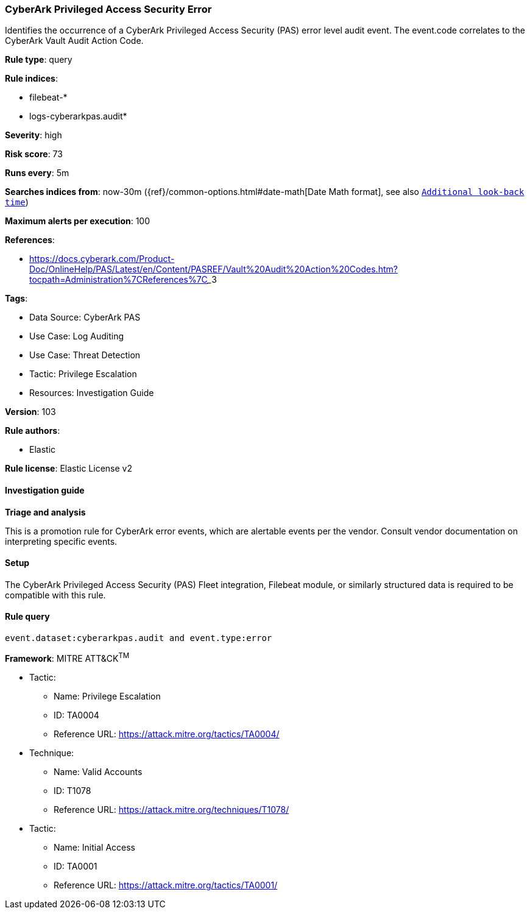 [[prebuilt-rule-8-15-15-cyberark-privileged-access-security-error]]
=== CyberArk Privileged Access Security Error

Identifies the occurrence of a CyberArk Privileged Access Security (PAS) error level audit event. The event.code correlates to the CyberArk Vault Audit Action Code.

*Rule type*: query

*Rule indices*: 

* filebeat-*
* logs-cyberarkpas.audit*

*Severity*: high

*Risk score*: 73

*Runs every*: 5m

*Searches indices from*: now-30m ({ref}/common-options.html#date-math[Date Math format], see also <<rule-schedule, `Additional look-back time`>>)

*Maximum alerts per execution*: 100

*References*: 

* https://docs.cyberark.com/Product-Doc/OnlineHelp/PAS/Latest/en/Content/PASREF/Vault%20Audit%20Action%20Codes.htm?tocpath=Administration%7CReferences%7C_____3

*Tags*: 

* Data Source: CyberArk PAS
* Use Case: Log Auditing
* Use Case: Threat Detection
* Tactic: Privilege Escalation
* Resources: Investigation Guide

*Version*: 103

*Rule authors*: 

* Elastic

*Rule license*: Elastic License v2


==== Investigation guide



*Triage and analysis*


This is a promotion rule for CyberArk error events, which are alertable events per the vendor.
Consult vendor documentation on interpreting specific events.

==== Setup


The CyberArk Privileged Access Security (PAS) Fleet integration, Filebeat module, or similarly structured data is required to be compatible with this rule.

==== Rule query


[source, js]
----------------------------------
event.dataset:cyberarkpas.audit and event.type:error

----------------------------------

*Framework*: MITRE ATT&CK^TM^

* Tactic:
** Name: Privilege Escalation
** ID: TA0004
** Reference URL: https://attack.mitre.org/tactics/TA0004/
* Technique:
** Name: Valid Accounts
** ID: T1078
** Reference URL: https://attack.mitre.org/techniques/T1078/
* Tactic:
** Name: Initial Access
** ID: TA0001
** Reference URL: https://attack.mitre.org/tactics/TA0001/
